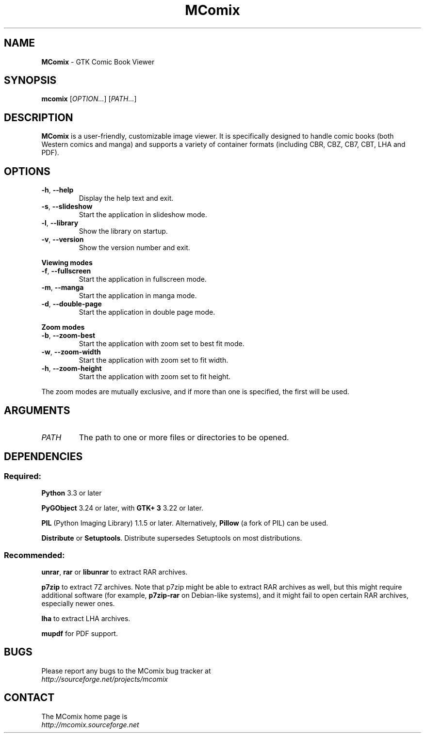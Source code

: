 .TH MComix 1 "January 2016"

.SH NAME
.B MComix
\- GTK Comic Book Viewer

.SH SYNOPSIS
.B mcomix
.RI [ OPTION... "] [" PATH... ]

.SH DESCRIPTION
.B MComix
is a user-friendly, customizable image viewer. It is specifically designed to
handle comic books (both Western comics and manga) and supports a variety of
container formats (including CBR, CBZ, CB7, CBT, LHA and PDF).

.SH OPTIONS
.TP
.BR \-h , " \-\-help"
Display the help text and exit.
.TP
.BR \-s , " \-\-slideshow"
Start the application in slideshow mode.
.TP
.BR \-l , " \-\-library"
Show the library on startup.
.TP
.BR \-v , " \-\-version"
Show the version number and exit.
.PP
.B Viewing modes
.TP
.BR \-f , " \-\-fullscreen"
Start the application in fullscreen mode.
.TP
.BR \-m , " \-\-manga"
Start the application in manga mode.
.TP
.BR \-d , " \-\-double\-page"
Start the application in double page mode.
.PP
.B Zoom modes
.TP
.BR \-b , " \-\-zoom\-best"
Start the application with zoom set to best fit mode.
.TP
.BR \-w , " \-\-zoom\-width"
Start the application with zoom set to fit width.
.TP
.BR \-h , " \-\-zoom\-height"
Start the application with zoom set to fit height.
.PP
The zoom modes are mutually exclusive, and if more than one is specified,
the first will be used.

.SH ARGUMENTS
.TP
.I PATH
The path to one or more files or directories to be opened.

.SH DEPENDENCIES
.SS Required:
.B Python
3.3 or later
.PP
.B PyGObject
3.24 or later, with
.B GTK+ 3
3.22 or later.
.PP
.B PIL
(Python Imaging Library) 1.1.5 or later. Alternatively,
.B Pillow
(a fork of PIL) can be used.
.PP
.BR Distribute " or " Setuptools .
Distribute supersedes Setuptools on most distributions.
.SS Recommended:
.BR unrar ", " rar " or " libunrar
to extract RAR archives.
.PP
.B p7zip
to extract 7Z archives. Note that p7zip might be able to extract RAR archives
as well, but this might require additional software (for example,
.B p7zip-rar
on Debian-like systems), and it might fail to open certain RAR archives,
especially newer ones.
.PP
.B lha
to extract LHA archives.
.PP
.B mupdf
for PDF support.

.SH BUGS
.PD 0
Please report any bugs to the MComix bug tracker at
.PP
.I http://sourceforge.net/projects/mcomix

.SH CONTACT
.PD 0
The MComix home page is
.PP
.I http://mcomix.sourceforge.net
